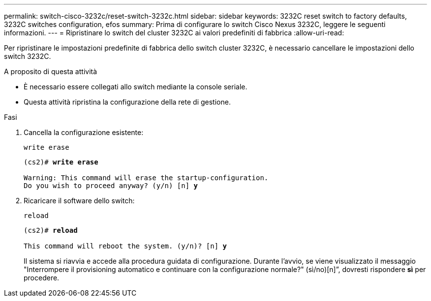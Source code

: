 ---
permalink: switch-cisco-3232c/reset-switch-3232c.html 
sidebar: sidebar 
keywords: 3232C reset switch to factory defaults, 3232C switches configuration, efos 
summary: Prima di configurare lo switch Cisco Nexus 3232C, leggere le seguenti informazioni. 
---
= Ripristinare lo switch del cluster 3232C ai valori predefiniti di fabbrica
:allow-uri-read: 


[role="lead"]
Per ripristinare le impostazioni predefinite di fabbrica dello switch cluster 3232C, è necessario cancellare le impostazioni dello switch 3232C.

.A proposito di questa attività
* È necessario essere collegati allo switch mediante la console seriale.
* Questa attività ripristina la configurazione della rete di gestione.


.Fasi
. Cancella la configurazione esistente:
+
`write erase`

+
[listing, subs="+quotes"]
----
(cs2)# *write erase*

Warning: This command will erase the startup-configuration.
Do you wish to proceed anyway? (y/n) [n] *y*
----
. Ricaricare il software dello switch:
+
`reload`

+
[listing, subs="+quotes"]
----
(cs2)# *reload*

This command will reboot the system. (y/n)? [n] *y*
----
+
Il sistema si riavvia e accede alla procedura guidata di configurazione.  Durante l'avvio, se viene visualizzato il messaggio "Interrompere il provisioning automatico e continuare con la configurazione normale?"  (sì/no)[n]”, dovresti rispondere *sì* per procedere.


